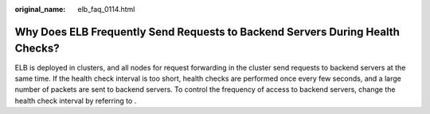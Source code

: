 :original_name: elb_faq_0114.html

.. _elb_faq_0114:

Why Does ELB Frequently Send Requests to Backend Servers During Health Checks?
==============================================================================

ELB is deployed in clusters, and all nodes for request forwarding in the cluster send requests to backend servers at the same time. If the health check interval is too short, health checks are performed once every few seconds, and a large number of packets are sent to backend servers. To control the frequency of access to backend servers, change the health check interval by referring to .
